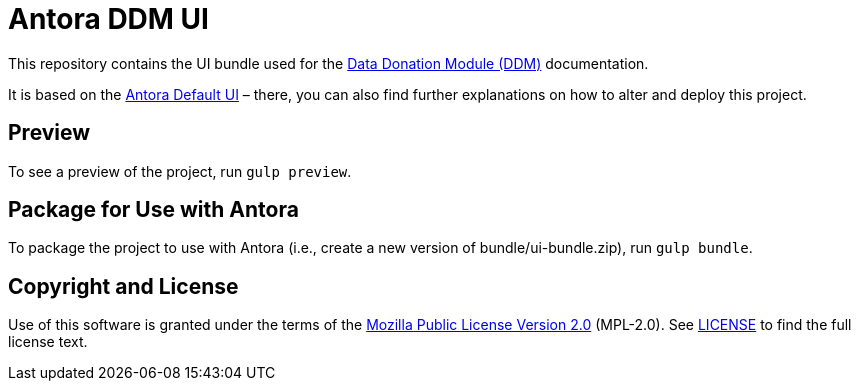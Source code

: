 = Antora DDM UI
// Settings:
:experimental:
:hide-uri-scheme:

This repository contains the UI bundle used for the https://github.com/uzh/ddm[Data Donation Module (DDM)] documentation.

It is based on the https://gitlab.com/antora/antora-ui-default/[Antora Default UI] – there, you can also find
further explanations on how to alter and deploy this project.


== Preview

To see a preview of the project, run `gulp preview`.

== Package for Use with Antora

To package the project to use with Antora (i.e., create a new version of bundle/ui-bundle.zip), run `gulp bundle`.

== Copyright and License

Use of this software is granted under the terms of the https://www.mozilla.org/en-US/MPL/2.0/[Mozilla Public License Version 2.0] (MPL-2.0).
See link:LICENSE[] to find the full license text.
